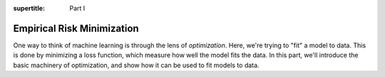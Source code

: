 :supertitle: Part I

Empirical Risk Minimization
===========================

One way to think of machine learning is through the lens of *optimization*. Here, we're
trying to "fit" a model to data. This is done by minimizing a loss function, which
measure how well the model fits the data. In this part, we'll introduce the basic
machinery of optimization, and show how it can be used to fit models to data.

.. toctree ::
   :caption: Chapters:
   :maxdepth: 1


   01-predictions/index
   02-least_squares/index
   03-gradient_descent/index
   04-linear_classifiers/index
